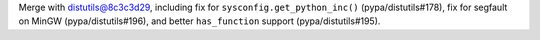 Merge with distutils@8c3c3d29, including fix for ``sysconfig.get_python_inc()`` (pypa/distutils#178), fix for segfault on MinGW (pypa/distutils#196), and better ``has_function`` support (pypa/distutils#195).
